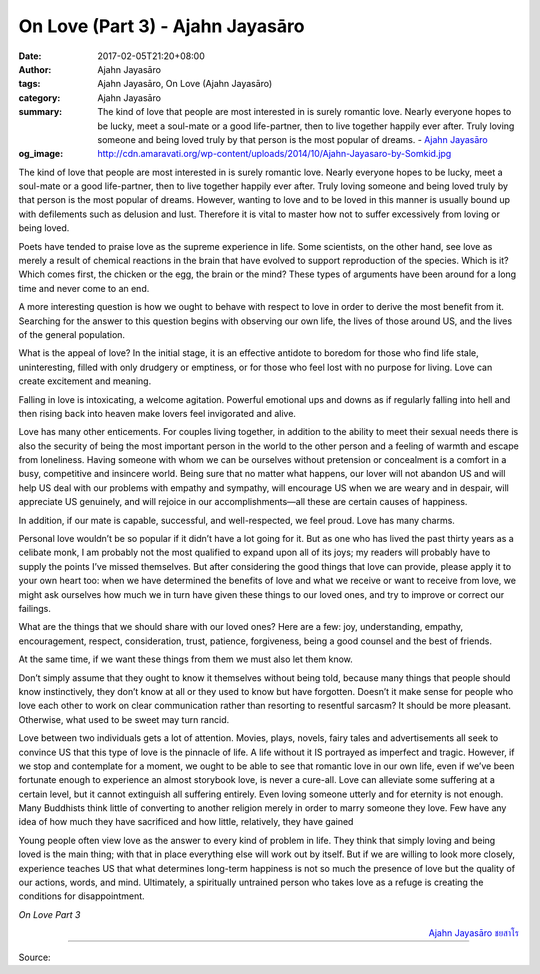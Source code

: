 On Love (Part 3) - Ajahn Jayasāro
#################################

:date: 2017-02-05T21:20+08:00
:author: Ajahn Jayasāro
:tags: Ajahn Jayasāro, On Love (Ajahn Jayasāro)
:category: Ajahn Jayasāro
:summary: The kind of love that people are most interested in is surely romantic love. Nearly everyone hopes to be lucky, meet a soul-mate or a good life-partner, then to live together happily ever after. Truly loving someone and being loved truly by that person is the most popular of dreams.
          - `Ajahn Jayasāro`_
:og_image: http://cdn.amaravati.org/wp-content/uploads/2014/10/Ajahn-Jayasaro-by-Somkid.jpg


The kind of love that people are most interested in is surely romantic love. Nearly everyone hopes to be lucky, meet a soul-mate or a good life-partner, then to live together happily ever after. Truly loving someone and being loved truly by that person is the most popular of dreams.
However, wanting to love and to be loved in this manner is usually bound up with defilements such as delusion and lust. Therefore it is vital to master how not to suffer excessively from loving or being loved.

Poets have tended to praise love as the supreme experience in life. Some scientists, on the other hand, see love as merely a result of chemical reactions in the brain that have evolved to support reproduction of the species. Which is it? Which comes first, the chicken or the egg, the brain or the mind? These types of arguments have been around for a long time and never come to an end.

A more interesting question is how we ought to behave with respect to love in order to derive the most benefit from it. Searching for the answer to this question begins with observing our own life, the lives of those around US, and the lives of the general population.

What is the appeal of love? In the initial stage, it is an effective antidote to boredom for those who find life stale, uninteresting, filled with only drudgery or emptiness, or for those who feel lost with no purpose for living. Love can create excitement and meaning.

Falling in love is intoxicating, a welcome agitation. Powerful emotional ups and downs as if regularly falling into hell and then rising back into heaven make lovers feel invigorated and alive.

Love has many other enticements. For couples living together, in addition to the ability to meet their sexual needs there is also the security of being the most important person in the world to the other person and a feeling of warmth and escape from loneliness. Having someone with whom we can be ourselves without pretension or concealment is a comfort in a busy, competitive and insincere world. Being sure that no matter what happens, our lover will not abandon US and will help US deal with our problems with empathy and sympathy, will encourage US when we are weary and in despair, will appreciate US genuinely, and will rejoice in our accomplishments—all these are certain causes of happiness.

In addition, if our mate is capable, successful, and well-respected, we feel proud. Love has many charms.

Personal love wouldn’t be so popular if it didn’t have a lot going for it. But as one who has lived the past thirty years as a celibate monk, I am probably not the most qualified to expand upon all of its joys; my readers will probably have to supply the points I’ve missed themselves. But after considering the good things that love can provide, please apply it to your own heart too: when we have determined the benefits of love and what we receive or want to receive from love, we might ask ourselves how much we in turn have given these things to our loved ones, and try to improve or correct our failings.

What are the things that we should share with our loved ones? Here are a few: joy, understanding, empathy, encouragement, respect, consideration, trust, patience, forgiveness, being a good counsel and the best of friends.

At the same time, if we want these things from them we must also let them know.

Don’t simply assume that they ought to know it themselves without being told, because many things that people should know instinctively, they don’t know at all or they used to know but have forgotten. Doesn’t it make sense for people who love each other to work on clear communication rather than resorting to resentful sarcasm? It should be more pleasant. Otherwise, what used to be sweet may turn rancid.

Love between two individuals gets a lot of attention. Movies, plays, novels, fairy tales and advertisements all seek to convince US that this type of love is the pinnacle of life. A life without it IS portrayed as imperfect and tragic. However, if we stop and contemplate for a moment, we ought to be able to see that romantic love in our own life, even if we’ve been fortunate enough to experience an almost storybook love, is never a cure-all. Love can alleviate some suffering at a certain level, but it cannot extinguish all suffering entirely. Even loving someone utterly and for eternity is not enough. Many Buddhists think little of converting to another religion merely in order to marry someone they love. Few have any idea of how much they have sacrificed and how little, relatively, they have gained

Young people often view love as the answer to every kind of problem in life. They think that simply loving and being loved is the main thing; with that in place everything else will work out by itself. But if we are willing to look more closely, experience teaches US that what determines long-term happiness is not so much the presence of love but the quality of our actions, words, and mind. Ultimately, a spiritually untrained person who takes love as a refuge is creating the conditions for disappointment.

*On Love Part 3*

.. container:: align-right

  `Ajahn Jayasāro`_ `ชยสาโร`_

.. image:: https://scontent-tpe1-1.xx.fbcdn.net/v/t1.0-9/16299469_906730842796489_7975041403722367157_n.jpg?oh=dabe360e2beb389f974bcfc42a422e85&oe=590344A5
   :align: center
   :alt: On Love (Part 3)

----

Source:

.. raw:: html

  <iframe src="https://www.facebook.com/plugins/post.php?href=https%3A%2F%2Fwww.facebook.com%2Fpermalink.php%3Fstory_fbid%3D906730842796489%26id%3D182989118504002%26substory_index%3D0&width=500" width="500" height="569" style="border:none;overflow:hidden" scrolling="no" frameborder="0" allowTransparency="true"></iframe>

.. _Ajahn Jayasāro: http://www.amaravati.org/biographies/ajahn-jayasaro/
.. _ชยสาโร: https://www.google.com/search?q=%E0%B8%8A%E0%B8%A2%E0%B8%AA%E0%B8%B2%E0%B9%82%E0%B8%A3
